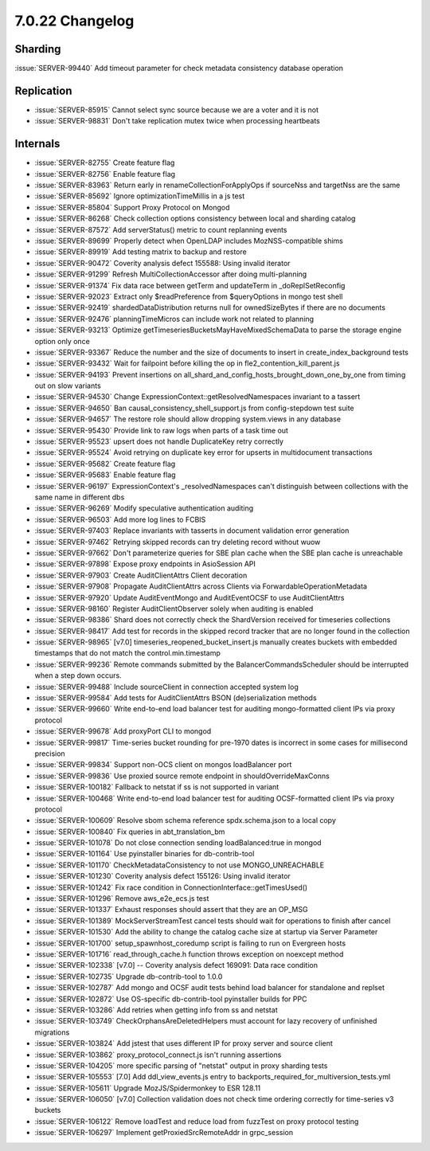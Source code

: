 .. _7.0.22-changelog:

7.0.22 Changelog
----------------

Sharding
~~~~~~~~

:issue:`SERVER-99440` Add timeout parameter for check metadata
consistency database operation

Replication
~~~~~~~~~~~

- :issue:`SERVER-85915` Cannot select sync source because we are a voter
  and it is not
- :issue:`SERVER-98831` Don't take replication mutex twice when
  processing heartbeats

Internals
~~~~~~~~~

- :issue:`SERVER-82755` Create feature flag
- :issue:`SERVER-82756` Enable feature flag
- :issue:`SERVER-83963` Return early in renameCollectionForApplyOps if
  sourceNss and targetNss are the same
- :issue:`SERVER-85692` Ignore optimizationTimeMillis in a js test
- :issue:`SERVER-85804` Support Proxy Protocol on Mongod
- :issue:`SERVER-86268` Check collection options consistency between
  local and sharding catalog
- :issue:`SERVER-87572` Add serverStatus() metric to count replanning
  events
- :issue:`SERVER-89699` Properly detect when OpenLDAP includes
  MozNSS-compatible shims
- :issue:`SERVER-89919` Add testing matrix to backup and restore
- :issue:`SERVER-90472` Coverity analysis defect 155588: Using invalid
  iterator
- :issue:`SERVER-91299` Refresh MultiCollectionAccessor after doing
  multi-planning
- :issue:`SERVER-91374` Fix data race between getTerm and updateTerm in
  _doReplSetReconfig
- :issue:`SERVER-92023` Extract only $readPreference from $queryOptions
  in mongo test shell
- :issue:`SERVER-92419` shardedDataDistribution returns null for
  ownedSizeBytes if there are no documents
- :issue:`SERVER-92476` planningTimeMicros can include work not related
  to planning
- :issue:`SERVER-93213` Optimize
  getTimeseriesBucketsMayHaveMixedSchemaData to parse the storage engine
  option only once
- :issue:`SERVER-93367` Reduce the number and the size of documents to
  insert in create_index_background tests
- :issue:`SERVER-93432` Wait for failpoint before killing the op in
  fle2_contention_kill_parent.js
- :issue:`SERVER-94193` Prevent insertions on
  all_shard_and_config_hosts_brought_down_one_by_one from timing out on
  slow variants
- :issue:`SERVER-94530` Change ExpressionContext::getResolvedNamespaces
  invariant to a tassert
- :issue:`SERVER-94650` Ban causal_consistency_shell_support.js from
  config-stepdown test suite
- :issue:`SERVER-94657` The restore role should allow dropping
  system.views in any database
- :issue:`SERVER-95430` Provide link to raw logs when parts of a task
  time out
- :issue:`SERVER-95523` upsert does not handle DuplicateKey retry
  correctly
- :issue:`SERVER-95524` Avoid retrying on duplicate key error for
  upserts in multidocument transactions
- :issue:`SERVER-95682` Create feature flag
- :issue:`SERVER-95683` Enable feature flag
- :issue:`SERVER-96197` ExpressionContext's _resolvedNamespaces can't
  distinguish between collections with the same name in different dbs
- :issue:`SERVER-96269` Modify speculative authentication auditing
- :issue:`SERVER-96503` Add more log lines to FCBIS
- :issue:`SERVER-97403` Replace invariants with tasserts in document
  validation error generation
- :issue:`SERVER-97462` Retrying skipped records can try deleting record
  without wuow
- :issue:`SERVER-97662` Don't parameterize queries for SBE plan cache
  when the SBE plan cache is unreachable
- :issue:`SERVER-97898` Expose proxy endpoints in AsioSession API
- :issue:`SERVER-97903` Create AuditClientAttrs Client decoration
- :issue:`SERVER-97908` Propagate AuditClientAttrs across Clients via
  ForwardableOperationMetadata
- :issue:`SERVER-97920` Update AuditEventMongo and AuditEventOCSF to use
  AuditClientAttrs
- :issue:`SERVER-98160` Register AuditClientObserver solely when
  auditing is enabled
- :issue:`SERVER-98386` Shard does not correctly check the ShardVersion
  received for timeseries collections
- :issue:`SERVER-98417` Add test for records in the skipped record
  tracker that are no longer found in the collection
- :issue:`SERVER-98965` [v7.0] timeseries_reopened_bucket_insert.js
  manually creates buckets with embedded timestamps that do not match
  the control.min.timestamp
- :issue:`SERVER-99236` Remote commands submitted by the
  BalancerCommandsScheduler should be interrupted when a step down
  occurs.
- :issue:`SERVER-99488` Include sourceClient in connection accepted
  system log
- :issue:`SERVER-99584` Add tests for AuditClientAttrs BSON
  (de)serialization methods
- :issue:`SERVER-99660` Write end-to-end load balancer test for auditing
  mongo-formatted client IPs via proxy protocol
- :issue:`SERVER-99678` Add proxyPort CLI to mongod
- :issue:`SERVER-99817` Time-series bucket rounding for pre-1970 dates
  is incorrect in some cases for millisecond precision
- :issue:`SERVER-99834` Support non-OCS client on mongos loadBalancer
  port
- :issue:`SERVER-99836` Use proxied source remote endpoint in
  shouldOverrideMaxConns
- :issue:`SERVER-100182` Fallback to netstat if ss is not supported in
  variant
- :issue:`SERVER-100468` Write end-to-end load balancer test for
  auditing OCSF-formatted client IPs via proxy protocol
- :issue:`SERVER-100609` Resolve sbom schema reference spdx.schema.json
  to a local copy
- :issue:`SERVER-100840` Fix queries in abt_translation_bm
- :issue:`SERVER-101078` Do not close connection sending
  loadBalanced:true in mongod
- :issue:`SERVER-101164` Use pyinstaller binaries for db-contrib-tool
- :issue:`SERVER-101170` CheckMetadataConsistency to not use
  MONGO_UNREACHABLE
- :issue:`SERVER-101230` Coverity analysis defect 155126: Using invalid
  iterator
- :issue:`SERVER-101242` Fix race condition in
  ConnectionInterface::getTimesUsed()
- :issue:`SERVER-101296` Remove aws_e2e_ecs.js test
- :issue:`SERVER-101337` Exhaust responses should assert that they are
  an OP_MSG
- :issue:`SERVER-101389` MockServerStreamTest cancel tests should wait
  for operations to finish after cancel
- :issue:`SERVER-101530` Add the ability to change the catalog cache
  size at startup via Server Parameter
- :issue:`SERVER-101700` setup_spawnhost_coredump script is failing to
  run on Evergreen hosts
- :issue:`SERVER-101716` read_through_cache.h function throws exception
  on noexcept method
- :issue:`SERVER-102338` [v7.0] -- Coverity analysis defect 169091: Data
  race condition
- :issue:`SERVER-102735` Upgrade db-contrib-tool to 1.0.0
- :issue:`SERVER-102787` Add mongo and OCSF audit tests behind load
  balancer for standalone and replset
- :issue:`SERVER-102872` Use OS-specific db-contrib-tool pyinstaller
  builds for PPC
- :issue:`SERVER-103286` Add retries when getting info from ss and
  netstat
- :issue:`SERVER-103749` CheckOrphansAreDeletedHelpers must account for
  lazy recovery of unfinished migrations
- :issue:`SERVER-103824` Add jstest that uses different IP for proxy
  server and source client
- :issue:`SERVER-103862` proxy_protocol_connect.js isn't running
  assertions
- :issue:`SERVER-104205` more specific parsing of "netstat" output in
  proxy sharding tests
- :issue:`SERVER-105553` [7.0] Add ddl_view_events.js entry to
  backports_required_for_multiversion_tests.yml
- :issue:`SERVER-105611` Upgrade MozJS/Spidermonkey to ESR 128.11
- :issue:`SERVER-106050` [v7.0] Collection validation does not check
  time ordering correctly for time-series v3 buckets
- :issue:`SERVER-106122` Remove loadTest and reduce load from fuzzTest
  on proxy protocol testing
- :issue:`SERVER-106297` Implement getProxiedSrcRemoteAddr in
  grpc_session

